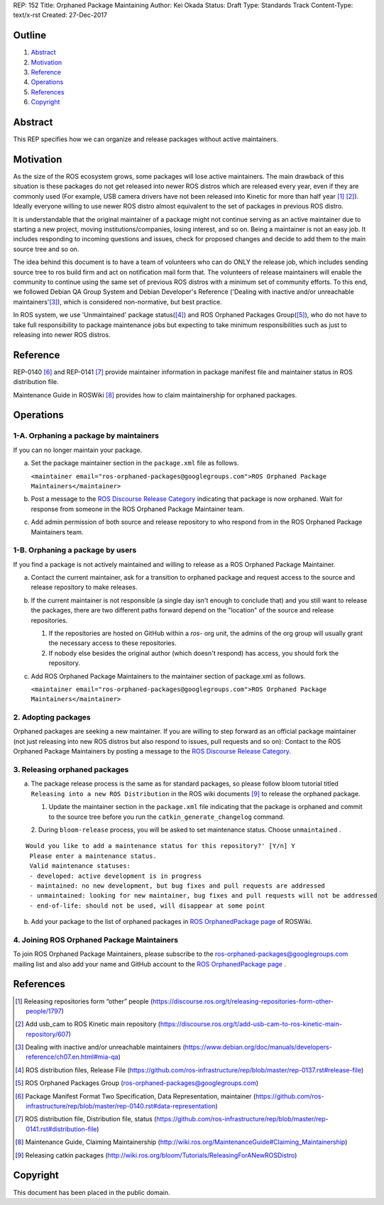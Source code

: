 REP: 152
Title: Orphaned Package Maintaining
Author: Kei Okada
Status: Draft
Type: Standards Track
Content-Type: text/x-rst
Created: 27-Dec-2017

Outline
=======

#. Abstract_
#. Motivation_
#. Reference_
#. Operations_
#. References_
#. Copyright_

Abstract
========

This REP specifies how we can organize and release packages without active maintainers.

Motivation
==========

As the size of the ROS ecosystem grows, some packages will lose active maintainers.
The main drawback of this situation is these packages do not get released into newer ROS distros which are released every year, even if they are commonly used (For example, USB camera drivers have not been released into Kinetic for more than half year [1]_ [2]_).
Ideally everyone willing to use newer ROS distro almost equivalent to the set of packages in previous ROS distro.

It is understandable that the original maintainer of a package might not continue serving as an active maintainer due to starting a new project, moving institutions/companies, losing interest, and so on.
Being a maintainer is not an easy job.
It includes responding to incoming questions and issues, check for proposed changes and decide to add them to the main source tree and so on.

The idea behind this document is to have a team of volunteers who can do ONLY the release job, which includes sending source tree to ros build firm and act on notification mail form that.
The volunteers of release maintainers will enable the community to continue using the same set of previous ROS distros with a minimum set of community efforts.
To this end, we followed Debian QA Group System and Debian Developer's Reference ('Dealing with inactive and/or unreachable maintainers'[3]_), which is considered non-normative, but best practice.

In ROS system, we use 'Unmaintained' package status([4]_) and ROS Orphaned Packages Group([5]_), who do not have to take full responsibility to package maintenance jobs but expecting to take minimum responsibilities such as just to releasing into newer ROS distros.

Reference
=========

REP-0140 [6]_ and REP-0141 [7]_ provide maintainer information in package manifest file and maintainer status in ROS distribution file.

Maintenance Guide in ROSWiki [8]_ provides how to claim maintainership for orphaned packages.

Operations
==========

1-A. Orphaning a package by maintainers
---------------------------------------

If you can no longer maintain your package.

a. Set the package maintainer section in the ``package.xml`` file as follows.

   ``<maintainer email="ros-orphaned-packages@googlegroups.com">ROS Orphaned Package Maintainers</maintainer>``

b. Post a message to the `ROS Discourse Release Category <http://discourse.ros.org/c/release>`_ indicating that package is now orphaned.
   Wait for response from someone in the ROS Orphaned Package Maintainer team.

c. Add admin permission of both source and release repository to who respond from in the ROS Orphaned Package Maintainers team.

1-B. Orphaning a package by users
---------------------------------

If you find a package is not actively maintained and willing to release as a ROS Orphaned Package Maintainer.

a. Contact the current maintainer, ask for a transition to orphaned package and request access to the source and release repository to make releases.

b. If the current maintainer is not responsible (a single day isn't enough to conclude that) and you still want to release the packages, there are two different paths forward depend on the "location" of the source and release repositories.

   1. If the repositories are hosted on GitHub within a `ros-` org unit, the admins of the org group will usually grant the necessary access to these repositories.

   2. If nobody else besides the original author (which doesn't respond) has access, you should fork the repository.

c. Add ROS Orphaned Package Maintainers to the maintainer section of package.xml as follows.

   ``<maintainer email="ros-orphaned-packages@googlegroups.com">ROS Orphaned Package Maintainers</maintainer>``

2. Adopting packages
--------------------

Orphaned packages are seeking a new maintainer.
If you are willing to step forward as an official package maintainer (not just releasing into new ROS distros but also respond to issues, pull requests and so on):
Contact to the ROS Orphaned Package Maintainers by posting a message to the `ROS Discourse Release Category <http://discourse.ros.org/c/release>`_.

3. Releasing orphaned packages
------------------------------

a. The package release process is the same as for standard packages, so please follow bloom tutorial titled ``Releasing into a new ROS Distribution`` in the ROS wiki documents [9]_ to release the orphaned package.


   1. Update the maintainer section in the ``package.xml`` file indicating that the package is orphaned and commit to the source tree before you run the ``catkin_generate_changelog`` command.

   2. During ``bloom-release`` process, you will be asked to set maintenance status.
   Choose ``unmaintained`` . ::
      
::

  Would you like to add a maintenance status for this repository?' [Y/n] Y
   Please enter a maintenance status.
   Valid maintenance statuses:
   - developed: active development is in progress
   - maintained: no new development, but bug fixes and pull requests are addressed
   - unmaintained: looking for new maintainer, bug fixes and pull requests will not be addressed
   - end-of-life: should not be used, will disappear at some point

b. Add your package to the list of orphaned packages in `ROS OrphanedPackage page <http://wiki.ros.org/OrphanedPackage>`_ of ROSWiki.

4. Joining ROS Orphaned Package Maintainers
-------------------------------------------

To join ROS Orphaned Package Maintainers, please subscribe to the ros-orphaned-packages@googlegroups.com mailing list and also add your name and GitHub account to the `ROS OrphanedPackage page <http://wiki.ros.org/OrphanedPackage>`_ .

References
==========

.. [1] Releasing repositories form “other” people (https://discourse.ros.org/t/releasing-repositories-form-other-people/1797)
.. [2] Add usb_cam to ROS Kinetic main repository (https://discourse.ros.org/t/add-usb-cam-to-ros-kinetic-main-repository/607)
.. [3] Dealing with inactive and/or unreachable maintainers (https://www.debian.org/doc/manuals/developers-reference/ch07.en.html#mia-qa)
.. [4] ROS distribution files, Release File (https://github.com/ros-infrastructure/rep/blob/master/rep-0137.rst#release-file)
.. [5] ROS Orphaned Packages Group (ros-orphaned-packages@googlegroups.com)
.. [6] Package Manifest Format Two Specification, Data Representation, maintainer (https://github.com/ros-infrastructure/rep/blob/master/rep-0140.rst#data-representation)
.. [7] ROS distribution file, Distribution file, status (https://github.com/ros-infrastructure/rep/blob/master/rep-0141.rst#distribution-file)
.. [8] Maintenance Guide, Claiming Maintainership (http://wiki.ros.org/MaintenanceGuide#Claiming_Maintainership)
.. [9] Releasing catkin packages (http://wiki.ros.org/bloom/Tutorials/ReleasingForANewROSDistro)

Copyright
=========

This document has been placed in the public domain.

..
   Local Variables:
   mode: indented-text
   indent-tabs-mode: nil
   sentence-end-double-space: t
   fill-column: 70
   coding: utf-8
   End:
